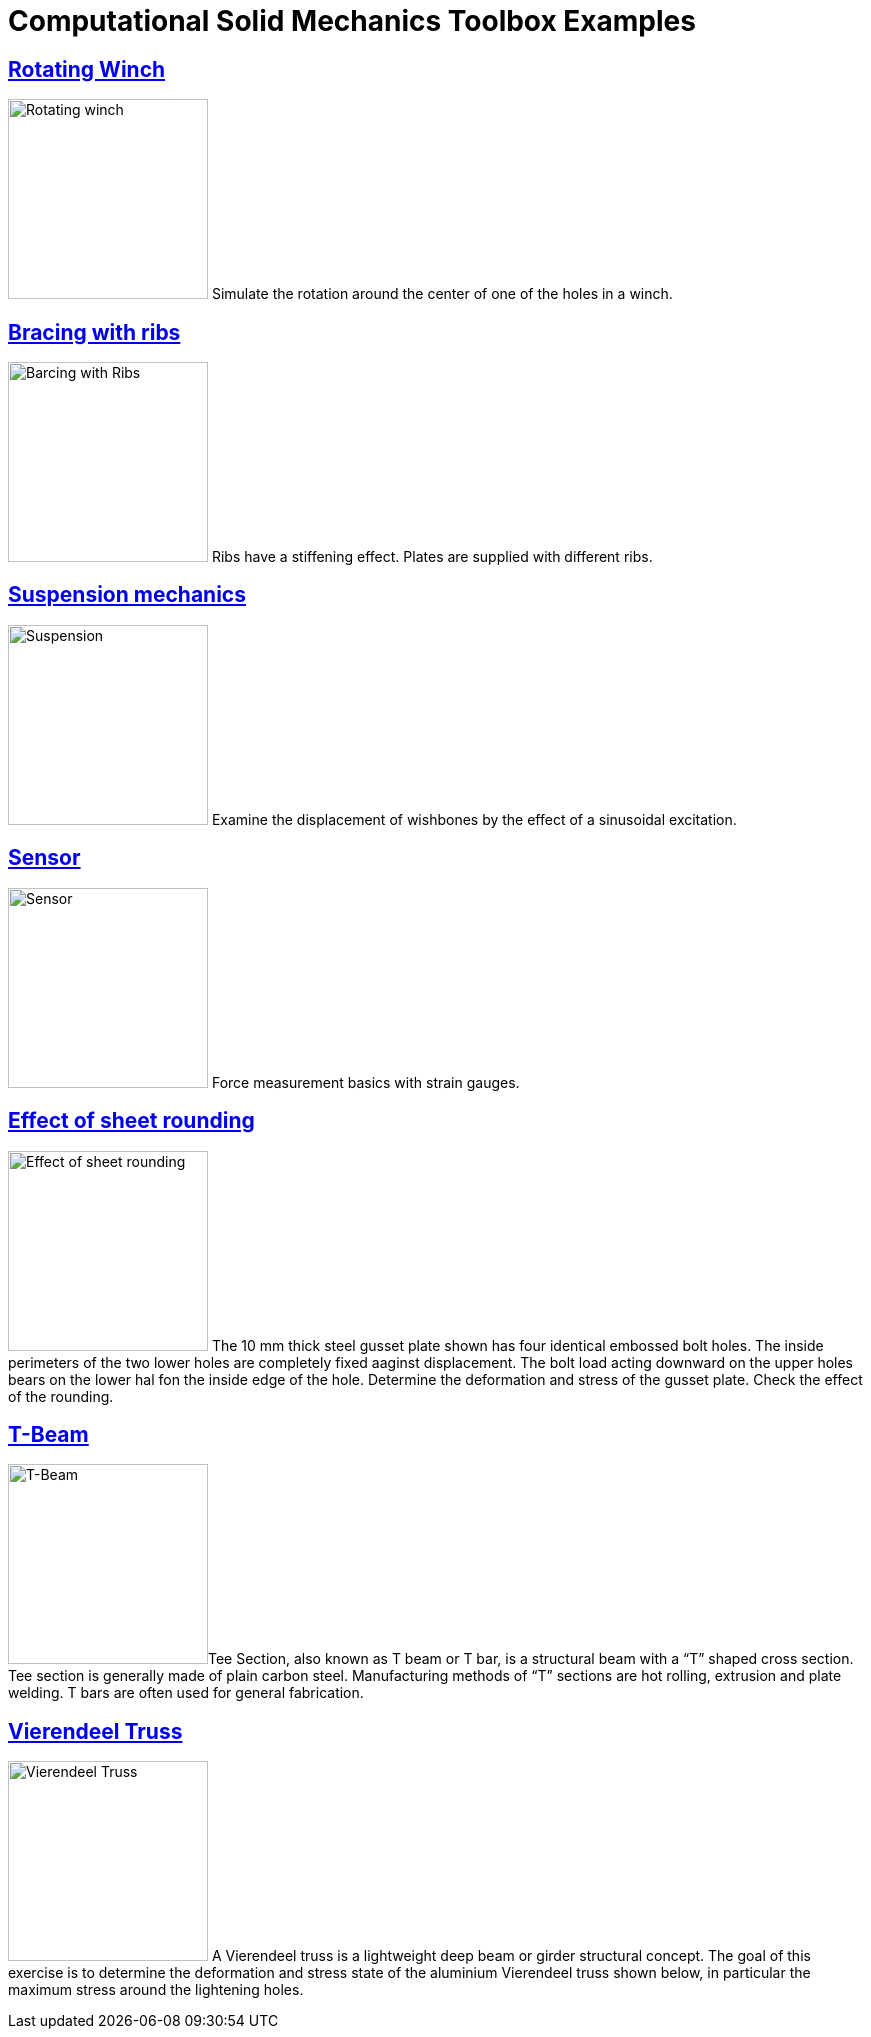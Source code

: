 = Computational Solid Mechanics Toolbox Examples
ifdef::env-github[]
:status:
:outfilesuffix: .adoc
:caution-caption: :fire:
:important-caption: :exclamation:
:note-caption: :paperclip:
:tip-caption: :bulb:
:warning-caption: :warning:
:toc: left
:toclevels: 2
endif::[]
ifdef::env-github,env-browser[]
:outfilesuffix: .adoc
:imagesdir: https://media.githubusercontent.com/media/feelpp/toolbox/master/csm/
endif::[]




== <<rotating-winch/README#,Rotating Winch>>


image:rotating-winch/images/media/image1.png[Rotating winch,200,float="left",align="left"] Simulate the rotation around the center of one of the holes in a winch.



== <<ribs/README#,Bracing with ribs>>

image:ribs/images/media/image1.png[Barcing with Ribs,200,role="left"] Ribs have a stiffening effect. Plates are supplied with different ribs. 

== <<suspension/README#,Suspension mechanics>>

image:suspension/images/media/image1.jpeg[Suspension,200,role="left"] Examine the displacement of wishbones by the effect of a sinusoidal excitation.

== <<sensor/README#,Sensor>>

image:sensor/images/media/image2.png[Sensor,200,role="left"] Force measurement basics with strain gauges.

== <<sheet-rounding/README#,Effect of sheet rounding>>

image:sheet-rounding/images/media/image1.png[Effect of sheet rounding,200,float="left"] The 10 mm thick steel gusset plate shown has four identical embossed bolt holes. The inside perimeters of the two lower holes are completely fixed aaginst displacement. The bolt load acting downward on the upper holes bears on the lower hal fon the inside edge of the hole. Determine the deformation and stress of the gusset plate. Check the effect of the rounding.


== <<t-beam/README#,T-Beam>>

image:t-beam/images/media/image2.png[T-Beam,200, role="left"]Tee Section, also known as T beam or T bar, is a structural beam with a “T” shaped cross section. Tee section is generally made of plain carbon steel. Manufacturing methods of “T” sections are hot rolling, extrusion and plate welding. T bars are often used for general fabrication.

== <<vierendeel-truss/README#,Vierendeel Truss>>

image:vierendeel-truss/images/media/image1.png[Vierendeel Truss,200,role="left"] A Vierendeel truss is a lightweight deep beam or girder structural concept. The goal of this exercise is to determine the deformation and stress state of the aluminium Vierendeel truss shown below, in particular the maximum stress around the lightening holes.

